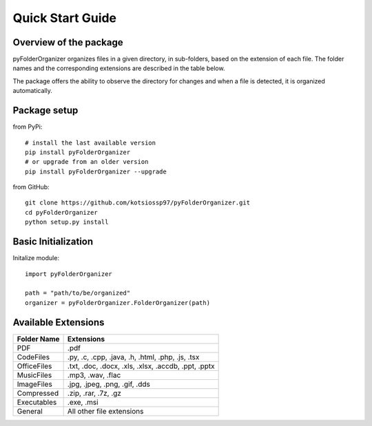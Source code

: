 Quick Start Guide
=================

Overview of the package
-----------------------

pyFolderOrganizer organizes files in a given directory, in sub-folders, based on the extension of each file. The folder names and the corresponding extensions are described in the table below.

The package offers the ability to observe the directory for changes and when a file is detected, it is organized automatically.

Package setup
-------------

from PyPi::

    # install the last available version
    pip install pyFolderOrganizer
    # or upgrade from an older version
    pip install pyFolderOrganizer --upgrade

from GitHub::

    git clone https://github.com/kotsiossp97/pyFolderOrganizer.git
    cd pyFolderOrganizer
    python setup.py install

Basic Initialization
--------------------
Initalize module::

    import pyFolderOrganizer

    path = "path/to/be/organized"
    organizer = pyFolderOrganizer.FolderOrganizer(path)

Available Extensions
--------------------
+---------------+-------------------------------------------------------+
| Folder Name   | Extensions                                            |
+===============+=======================================================+
| PDF           | .pdf                                                  |
+---------------+-------------------------------------------------------+
| CodeFiles     | .py, .c, .cpp, .java, .h, .html, .php, .js, .tsx      |
+---------------+-------------------------------------------------------+
| OfficeFiles   | .txt, .doc, .docx, .xls, .xlsx, .accdb, .ppt, .pptx   |
+---------------+-------------------------------------------------------+
| MusicFiles    | .mp3, .wav, .flac                                     |
+---------------+-------------------------------------------------------+
| ImageFiles    | .jpg, .jpeg, .png, .gif, .dds                         |
+---------------+-------------------------------------------------------+
| Compressed    | .zip, .rar, .7z, .gz                                  |
+---------------+-------------------------------------------------------+
| Executables   | .exe, .msi                                            |
+---------------+-------------------------------------------------------+
| General       | All other file extensions                             |
+---------------+-------------------------------------------------------+